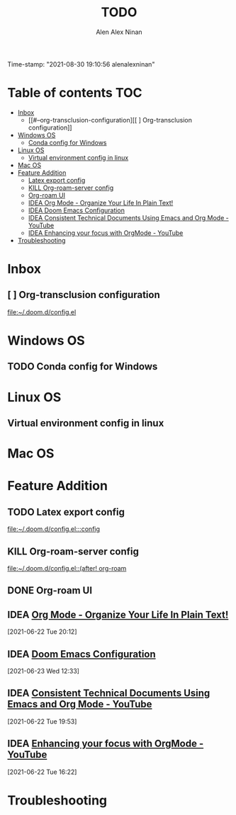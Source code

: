 #+TITLE: TODO
#+AUTHOR: Alen Alex Ninan
#+EMAIL: alenishere@gmail.com
#+PROPERTY: ANKI_DECK Default
Time-stamp: "2021-08-30 19:10:56 alenalexninan"
#+STARTUP: content
#+STARTUP: indent
#+STARTUP: align
#+STARTUP: inlineimages
#+ARCHIVE: %s_done::
#+OPTIONS: num:2 toc:nil
#+STARTUP: hidebloacks
#+STARTUP: hidestars
#+STARTUP: latexpreview
#+EXPORT_FILE_NAME: Notes

* Table of contents :TOC:
- [[#inbox][Inbox]]
  - [[#--org-transclusion-configuration][[ ] Org-transclusion configuration]]
- [[#windows-os][Windows OS]]
  - [[#conda-config-for-windows][Conda config for Windows]]
- [[#linux-os][Linux OS]]
  - [[#virtual-environment-config-in-linux][Virtual environment config in linux]]
- [[#mac-os][Mac OS]]
- [[#feature-addition][Feature Addition]]
  - [[#latex-export-config][Latex export config]]
  - [[#kill-org-roam-server-config][KILL Org-roam-server config]]
  - [[#org-roam-ui][Org-roam UI]]
  - [[#idea-org-mode---organize-your-life-in-plain-text][IDEA Org Mode - Organize Your Life In Plain Text!]]
  - [[#idea-doom-emacs-configuration][IDEA Doom Emacs Configuration]]
  - [[#idea-consistent-technical-documents-using-emacs-and-org-mode---youtube][IDEA Consistent Technical Documents Using Emacs and Org Mode - YouTube]]
  - [[#idea-enhancing-your-focus-with-orgmode---youtube][IDEA Enhancing your focus with OrgMode - YouTube]]
- [[#troubleshooting][Troubleshooting]]

* Inbox
** [ ] Org-transclusion configuration

[[file:~/.doom.d/config.el][file:~/.doom.d/config.el]]
* Windows OS
** TODO Conda config for Windows
* Linux OS
** Virtual environment config in linux
* Mac OS
* Feature Addition
** TODO Latex export config

[[file:~/.doom.d/config.el:::config]]

** KILL Org-roam-server config
CLOSED: [2021-08-03 Tue 19:40]

[[file:~/.doom.d/config.el::(after! org-roam]]
** DONE Org-roam UI
CLOSED: [2021-08-03 Tue 19:40]
** IDEA [[http://doc.norang.ca/org-mode.html#Archiving][Org Mode - Organize Your Life In Plain Text!]]
[2021-06-22 Tue 20:12]
** IDEA [[https://tecosaur.github.io/emacs-config/config.html][Doom Emacs Configuration]]
[2021-06-23 Wed 12:33]
** IDEA [[https://www.youtube.com/watch?v=0g9BcZvQbXU&list=PLaMQ5LPbfS12KVsY5XHYf_S-pKi-BMWs1&index=3&t=865s][Consistent Technical Documents Using Emacs and Org Mode - YouTube]]
[2021-06-22 Tue 19:53]

** IDEA [[https://www.youtube.com/watch?v=gDHE23vl9E0][Enhancing your focus with OrgMode - YouTube]]
[2021-06-22 Tue 16:22]
* Troubleshooting
